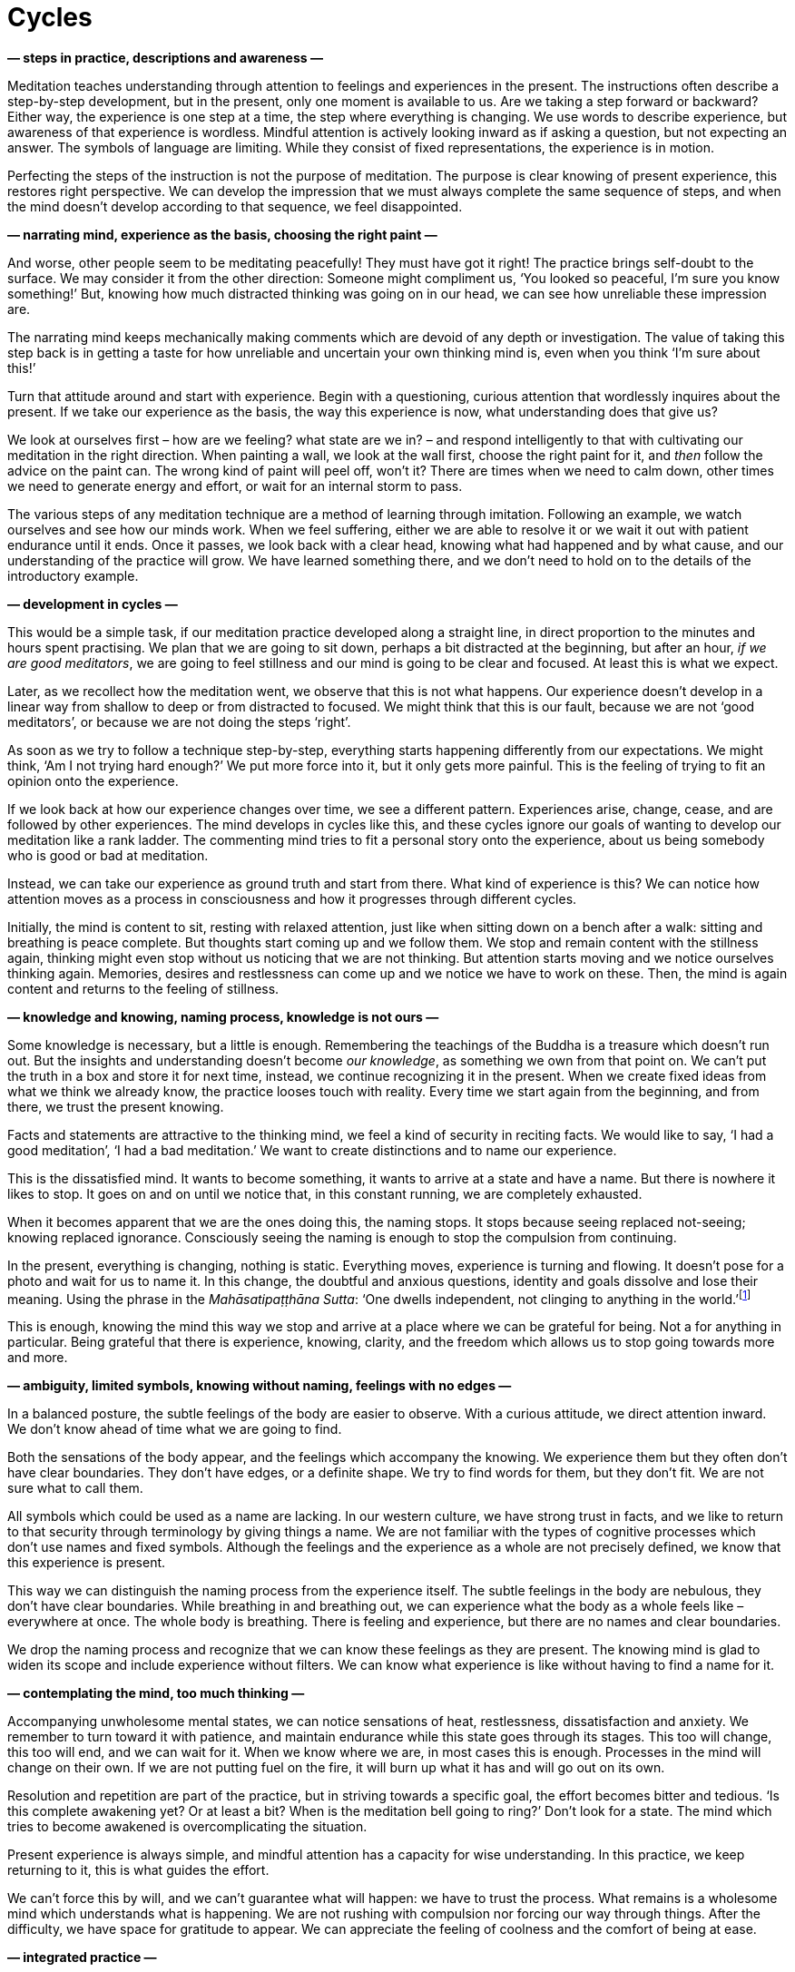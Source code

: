 = Cycles

*— steps in practice, descriptions and awareness —*

Meditation teaches understanding through attention to feelings and
experiences in the present. The instructions often describe a
step-by-step development, but in the present, only one moment is
available to us. Are we taking a step forward or backward? Either way,
the experience is one step at a time, the step where everything is
changing. We use words to describe experience, but awareness of that
experience is wordless. Mindful attention is actively looking inward as
if asking a question, but not expecting an answer. The symbols of
language are limiting. While they consist of fixed representations, the
experience is in motion.

Perfecting the steps of the instruction is not the purpose of
meditation. The purpose is clear knowing of present experience, this
restores right perspective. We can develop the impression that we must
always complete the same sequence of steps, and when the mind doesn’t
develop according to that sequence, we feel disappointed.

*— narrating mind, experience as the basis, choosing the right paint —*

And worse, other people seem to be meditating peacefully! They must have
got it right! The practice brings self-doubt to the surface. We may
consider it from the other direction: Someone might compliment us, ‘You
looked so peaceful, I’m sure you know something!’ But, knowing how much
distracted thinking was going on in our head, we can see how unreliable
these impression are.

The narrating mind keeps mechanically making comments which are devoid
of any depth or investigation. The value of taking this step back is in
getting a taste for how unreliable and uncertain your own thinking mind
is, even when you think ‘I’m sure about this!’

Turn that attitude around and start with experience. Begin with a
questioning, curious attention that wordlessly inquires about the
present. If we take our experience as the basis, the way this experience
is now, what understanding does that give us?

We look at ourselves first – how are we feeling? what state are we in? –
and respond intelligently to that with cultivating our meditation in the
right direction. When painting a wall, we look at the wall first, choose
the right paint for it, and _then_ follow the advice on the paint can.
The wrong kind of paint will peel off, won’t it? There are times when we
need to calm down, other times we need to generate energy and effort, or
wait for an internal storm to pass.

The various steps of any meditation technique are a method of learning
through imitation. Following an example, we watch ourselves and see how
our minds work. When we feel suffering, either we are able to resolve it
or we wait it out with patient endurance until it ends. Once it passes,
we look back with a clear head, knowing what had happened and by what
cause, and our understanding of the practice will grow. We have learned
something there, and we don’t need to hold on to the details of the
introductory example.

*— development in cycles —*

This would be a simple task, if our meditation practice developed along
a straight line, in direct proportion to the minutes and hours spent
practising. We plan that we are going to sit down, perhaps a bit
distracted at the beginning, but after an hour, _if we are good
meditators_, we are going to feel stillness and our mind is going to be
clear and focused. At least this is what we expect.

Later, as we recollect how the meditation went, we observe that this is
not what happens. Our experience doesn’t develop in a linear way from
shallow to deep or from distracted to focused. We might think that this
is our fault, because we are not ‘good meditators’, or because we are
not doing the steps ‘right’.

As soon as we try to follow a technique step-by-step, everything starts
happening differently from our expectations. We might think, ‘Am I not
trying hard enough?’ We put more force into it, but it only gets more
painful. This is the feeling of trying to fit an opinion onto the
experience.

If we look back at how our experience changes over time, we see a
different pattern. Experiences arise, change, cease, and are followed by
other experiences. The mind develops in cycles like this, and these
cycles ignore our goals of wanting to develop our meditation like a rank
ladder. The commenting mind tries to fit a personal story onto the
experience, about us being somebody who is good or bad at meditation.

Instead, we can take our experience as ground truth and start from
there. What kind of experience is this? We can notice how attention
moves as a process in consciousness and how it progresses through
different cycles.

Initially, the mind is content to sit, resting with relaxed attention,
just like when sitting down on a bench after a walk: sitting and
breathing is peace complete. But thoughts start coming up and we follow
them. We stop and remain content with the stillness again, thinking
might even stop without us noticing that we are not thinking. But
attention starts moving and we notice ourselves thinking again.
Memories, desires and restlessness can come up and we notice we have to
work on these. Then, the mind is again content and returns to the
feeling of stillness.

*— knowledge and knowing, naming process, knowledge is not ours —*

Some knowledge is necessary, but a little is enough. Remembering the
teachings of the Buddha is a treasure which doesn’t run out. But the
insights and understanding doesn’t become _our knowledge_, as something
we own from that point on. We can’t put the truth in a box and store it
for next time, instead, we continue recognizing it in the present. When
we create fixed ideas from what we think we already know, the practice
looses touch with reality. Every time we start again from the beginning,
and from there, we trust the present knowing.

Facts and statements are attractive to the thinking mind, we feel a kind
of security in reciting facts. We would like to say, ‘I had a good
meditation’, ‘I had a bad meditation.’ We want to create distinctions
and to name our experience.

This is the dissatisfied mind. It wants to become something, it wants to
arrive at a state and have a name. But there is nowhere it likes to
stop. It goes on and on until we notice that, in this constant running,
we are completely exhausted.

When it becomes apparent that we are the ones doing this, the naming
stops. It stops because seeing replaced not-seeing; knowing replaced
ignorance. Consciously seeing the naming is enough to stop the
compulsion from continuing.

In the present, everything is changing, nothing is static. Everything
moves, experience is turning and flowing. It doesn’t pose for a photo
and wait for us to name it. In this change, the doubtful and anxious
questions, identity and goals dissolve and lose their meaning. Using the
phrase in the _Mahāsatipaṭṭhāna Sutta_: ‘One dwells independent, not
clinging to anything in the
world.’footnote:[https://suttacentral.net/mn10[MN 10], Mindfulness
Meditation]

This is enough, knowing the mind this way we stop and arrive at a place
where we can be grateful for being. Not a for anything in particular.
Being grateful that there is experience, knowing, clarity, and the
freedom which allows us to stop going towards more and more.

*— ambiguity, limited symbols, knowing without naming, feelings with no
edges —*

In a balanced posture, the subtle feelings of the body are easier to
observe. With a curious attitude, we direct attention inward. We don’t
know ahead of time what we are going to find.

Both the sensations of the body appear, and the feelings which accompany
the knowing. We experience them but they often don’t have clear
boundaries. They don’t have edges, or a definite shape. We try to find
words for them, but they don’t fit. We are not sure what to call them.

All symbols which could be used as a name are lacking. In our western
culture, we have strong trust in facts, and we like to return to that
security through terminology by giving things a name. We are not
familiar with the types of cognitive processes which don’t use names and
fixed symbols. Although the feelings and the experience as a whole are
not precisely defined, we know that this experience is present.

This way we can distinguish the naming process from the experience
itself. The subtle feelings in the body are nebulous, they don’t have
clear boundaries. While breathing in and breathing out, we can
experience what the body as a whole feels like – everywhere at once. The
whole body is breathing. There is feeling and experience, but there are
no names and clear boundaries.

We drop the naming process and recognize that we can know these feelings
as they are present. The knowing mind is glad to widen its scope and
include experience without filters. We can know what experience is like
without having to find a name for it.

*— contemplating the mind, too much thinking —*

Accompanying unwholesome mental states, we can notice sensations of
heat, restlessness, dissatisfaction and anxiety. We remember to turn
toward it with patience, and maintain endurance while this state goes
through its stages. This too will change, this too will end, and we can
wait for it. When we know where we are, in most cases this is enough.
Processes in the mind will change on their own. If we are not putting
fuel on the fire, it will burn up what it has and will go out on its
own.

Resolution and repetition are part of the practice, but in striving
towards a specific goal, the effort becomes bitter and tedious. ‘Is this
complete awakening yet? Or at least a bit? When is the meditation bell
going to ring?’ Don’t look for a state. The mind which tries to become
awakened is overcomplicating the situation.

Present experience is always simple, and mindful attention has a
capacity for wise understanding. In this practice, we keep returning to
it, this is what guides the effort.

We can’t force this by will, and we can’t guarantee what will happen: we
have to trust the process. What remains is a wholesome mind which
understands what is happening. We are not rushing with compulsion nor
forcing our way through things. After the difficulty, we have space for
gratitude to appear. We can appreciate the feeling of coolness and the
comfort of being at ease.

*— integrated practice —*

We look at our teachers as examples. They didn’t meditate to achieve
some special state and then look for something else to do. Meditation
was not separate from, but was integrated into their lives. In examples
from the suttas, the traditional scriptures of Buddhism, the Venerable
Sāriputta was practising with the perception of
emptiness.footnote:[https://suttacentral.net/mn151[MN 151], The
Purification of Alms] The Buddha is portrayed as maintaining his mind in
concentration on the signless. This is how they continued to meditate.
